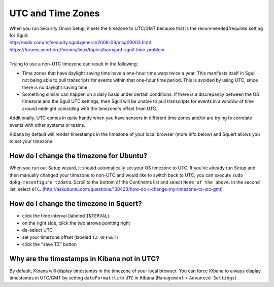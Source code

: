 UTC and Time Zones
==================

| When you run Security Onion Setup, it sets the timezone to UTC/GMT
  because that is the recommended/required setting for Sguil:
| http://osdir.com/ml/security.sguil.general/2008-09/msg00003.html
| https://forums.snort.org/forums/linux/topics/barnyard-sguil-time-problem
| 
| Trying to use a non-UTC timezone can result in the following:

-  Time zones that have daylight saving time have a one-hour time warp twice a year. This manifests itself in Sguil not being able to pull transcripts for events within that one-hour time period. This is avoided by using UTC, since there is no daylight saving time.
-  Something similar can happen on a daily basis under certain conditions. If there is a discrepancy between the OS timezone and the Sguil UTC settings, then Sguil will be unable to pull transcripts for events in a window of time around midnight coinciding with the timezone's offset from UTC.

Additionally, UTC comes in quite handy when you have sensors in different time zones and/or are trying to correlate events with other systems or teams.

Kibana by default will render timestamps in the timezone of your local browser (more info below) and Squert allows you to set your timezone.

How do I change the timezone for Ubuntu?
----------------------------------------

When you run our Setup wizard, it should automatically set your OS timezone to UTC. If you've already run Setup and then manually changed your timezone to non-UTC and would like to switch back to UTC, you can execute ``sudo dpkg-reconfigure tzdata``. Scroll to the bottom of the Continents list and select ``None of the above``. In the second list, select ``UTC``.
(http://askubuntu.com/questions/138423/how-do-i-change-my-timezone-to-utc-gmt)

How do I change the timezone in Squert?
---------------------------------------

-  click the time interval (labeled ``INTERVAL``)
-  on the right side, click the two arrows pointing right
-  de-select UTC
-  set your timezone offset (labeled ``TZ OFFSET``)
-  click the "save TZ" button

Why are the timestamps in Kibana not in UTC?
--------------------------------------------

By default, Kibana will display timestamps in the timezone of your local browser. You can force Kibana to always display timestamps in UTC/GMT by setting ``dateFormat:tz`` to ``UTC`` in Kibana (``Management`` > ``Advanced Settings``) .
